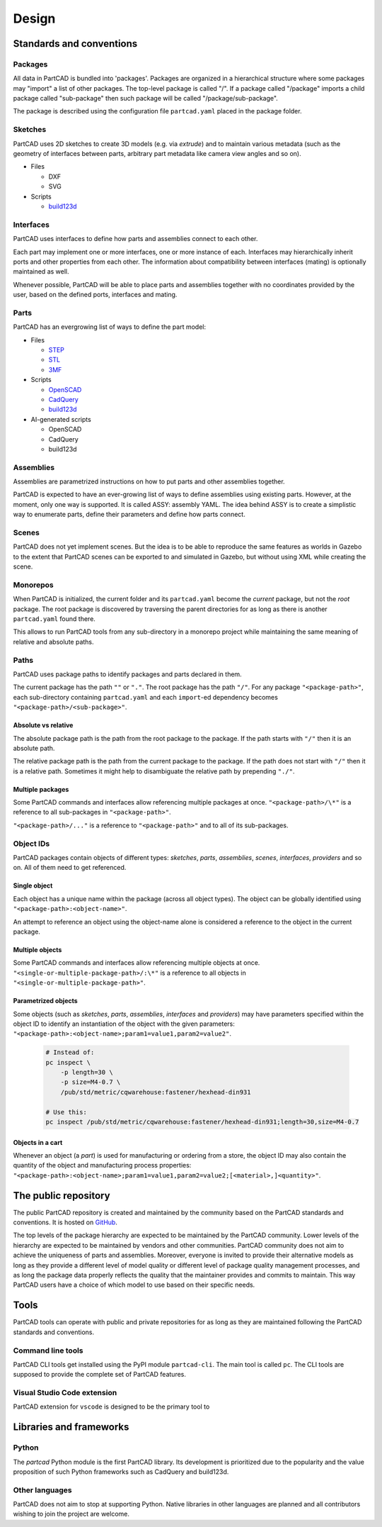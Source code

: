 Design
######

.. image:: ./images/architecture.png

=========================
Standards and conventions
=========================

Packages
========

All data in PartCAD is bundled into 'packages'.
Packages are organized in a hierarchical structure where some packages may
"import" a list of other packages.
The top-level package is called "/". If a package called "/package" imports a
child package called "sub-package" then such package will be called
"/package/sub-package".

The package is described using the configuration file ``partcad.yaml`` placed
in the package folder.

Sketches
========

PartCAD uses 2D sketches to create 3D models (e.g. via `extrude`) and to maintain
various metadata (such as the geometry of interfaces between parts,
arbitrary part metadata like camera view angles and so on).

- Files

  - DXF
  - SVG

- Scripts

  - `build123d <https://github.com/gumyr/build123d>`_

Interfaces
==========

PartCAD uses interfaces to define how parts and assemblies connect to each other.

Each part may implement one or more interfaces, one or more instance of each.
Interfaces may hierarchically inherit ports and other properties from each other.
The information about compatibility between interfaces (mating)
is optionally maintained as well.

Whenever possible, PartCAD will be able to place parts and assemblies together
with no coordinates provided by the user, based on the defined ports, interfaces
and mating.

Parts
=====

PartCAD has an evergrowing list of ways to define the part model:

- Files

  - `STEP <https://en.wikipedia.org/wiki/ISO_10303>`_
  - `STL <https://en.wikipedia.org/wiki/STL_(file_format)>`_
  - `3MF <https://en.wikipedia.org/wiki/3D_Manufacturing_Format>`_

- Scripts

  - `OpenSCAD <https://en.wikipedia.org/wiki/OpenSCAD>`_
  - `CadQuery <https://github.com/CadQuery/cadquery>`_
  - `build123d <https://github.com/gumyr/build123d>`_

- AI-generated scripts

  - OpenSCAD
  - CadQuery
  - build123d

Assemblies
==========

Assemblies are parametrized instructions on how to put parts and other
assemblies together.

PartCAD is expected to have an ever-growing list of ways to define assemblies
using existing parts.
However, at the moment, only one way is supported.
It is called ASSY: assembly YAML.
The idea behind ASSY is to create a simplistic way to enumerate parts,
define their parameters and define how parts connect.

Scenes
======

PartCAD does not yet implement scenes. But the idea is to be able to reproduce
the same features as worlds in Gazebo to the extent that PartCAD scenes can be
exported to and simulated in Gazebo, but without using XML while creating the
scene.

Monorepos
=========

When PartCAD is initialized, the current folder and its ``partcad.yaml`` become
the `current` package, but not the `root` package. The root package is
discovered by traversing the parent directories for as long as there is another
``partcad.yaml`` found there.

This allows to run PartCAD tools from any sub-directory in a monorepo project
while maintaining the same meaning of relative and absolute paths.

Paths
=====

PartCAD uses package paths to identify packages and parts declared in them.

The current package has the path ``""`` or ``"."``.
The root package has the path ``"/"``.
For any package ``"<package-path>"``, each sub-directory containing
``partcad.yaml`` and each ``import``-ed dependency becomes
``"<package-path>/<sub-package>"``.

Absolute vs relative
--------------------

The absolute package path is the path from the root package to the package.
If the path starts with ``"/"`` then it is an absolute path.

The relative package path is the path from the current package to the package.
If the path does not start with ``"/"`` then it is a relative path.
Sometimes it might help to disambiguate the relative path by prepending ``"./"``.

Multiple packages
-----------------

Some PartCAD commands and interfaces allow referencing multiple packages at once.
``"<package-path>/\*"`` is a reference to all sub-packages in ``"<package-path>"``.

``"<package-path>/..."`` is a reference to ``"<package-path>"`` and to all of its
sub-packages.

Object IDs
==========

PartCAD packages contain objects of different types: *sketches*, *parts*,
*assemblies*, *scenes*, *interfaces*, *providers* and so on.
All of them need to get referenced.

Single object
-------------

Each object has a unique name within the package (across all object types).
The object can be globally identified using ``"<package-path>:<object-name>"``.

An attempt to reference an object using the object-name alone is considered
a reference to the object in the current package.

Multiple objects
----------------

Some PartCAD commands and interfaces allow referencing multiple objects at once.
``"<single-or-multiple-package-path>/:\*"`` is a reference to all objects in
``"<single-or-multiple-package-path>"``.


Parametrized objects
--------------------

Some objects (such as *sketches*, *parts*, *assemblies*, *interfaces* and *providers*)
may have parameters specified within the object ID to identify an instantiation
of the object with the given parameters:
``"<package-path>:<object-name>;param1=value1,param2=value2"``.

  .. code-block:: shell

    # Instead of:
    pc inspect \
        -p length=30 \
        -p size=M4-0.7 \
        /pub/std/metric/cqwarehouse:fastener/hexhead-din931

    # Use this:
    pc inspect /pub/std/metric/cqwarehouse:fastener/hexhead-din931;length=30,size=M4-0.7

Objects in a cart
-----------------

Whenever an object (a *part*) is used for manufacturing or ordering from a store,
the object ID may also contain the quantity of the object and manufacturing
process properties:
``"<package-path>:<object-name>;param1=value1,param2=value2;[<material>,]<quantity>"``.

=====================
The public repository
=====================

The public PartCAD repository is created and maintained by the community
based on the PartCAD standards and conventions. It is hosted on
`GitHub <https://github.com/openvmp/partcad-index>`_.

The top levels of the package hierarchy are expected to be maintained by the
PartCAD community.
Lower levels of the hierarchy are expected to be maintained by vendors and
other communities. PartCAD community does not aim to achieve the
uniqueness of parts and assemblies. Moreover, everyone is invited to provide
their alternative models as long as they provide a different level of model
quality or different level of package quality management processes, and as long
the package data properly reflects the quality that the maintainer provides and
commits to maintain. This way PartCAD users have a choice of which model to
use based on their specific needs.

=====
Tools
=====

PartCAD tools can operate with public and private repositories for as
long as they are maintained following the PartCAD standards and conventions.

Command line tools
==================

PartCAD CLI tools get installed using the PyPI module ``partcad-cli``.
The main tool is called ``pc``.
The CLI tools are supposed to provide the complete set of PartCAD features.

Visual Studio Code extension
============================

PartCAD extension for ``vscode`` is designed to be the primary tool to


========================
Libraries and frameworks
========================

Python
======

The `partcad` Python module is the first PartCAD library. Its development is
prioritized due to the popularity and the value proposition of such Python
frameworks such as CadQuery and build123d.

Other languages
===============

PartCAD does not aim to stop at supporting Python. Native libraries in other
languages are planned and all contributors wishing to join the project are
welcome.
